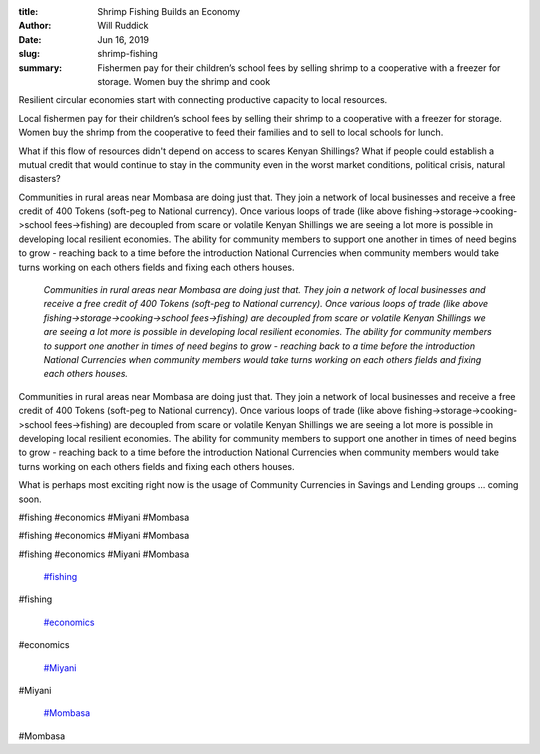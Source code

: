 :title: Shrimp Fishing Builds an Economy
:author: Will Ruddick
:date: Jun 16, 2019
:slug: shrimp-fishing
 
:summary: Fishermen pay for their children’s school fees by selling shrimp to a cooperative with a freezer for storage. Women buy the shrimp and cook 
 



.. image:: images/blog/shrimp-fishing18.webp



Resilient circular economies start with connecting productive capacity to local resources.



 



Local fishermen pay for their children’s school fees by selling their shrimp to a cooperative with a freezer for storage. Women buy the shrimp from the cooperative to feed their families and to sell to local schools for lunch.



 



What if this flow of resources didn't depend on access to scares Kenyan Shillings? What if people could establish a mutual credit that would continue to stay in the community even in the worst market conditions, political crisis, natural disasters?



 



Communities in rural areas near Mombasa are doing just that. They join a network of local businesses and receive a free credit of 400 Tokens (soft-peg to National currency). Once various loops of trade (like above fishing->storage->cooking->school fees->fishing) are decoupled from scare or volatile Kenyan Shillings we are seeing a lot more is possible in developing local resilient economies. The ability for community members to support one another in times of need begins to grow - reaching back to a time before the introduction National Currencies when community members would take turns working on each others fields and fixing each others houses.

	*Communities in rural areas near Mombasa are doing just that. They join a network of local businesses and receive a free credit of 400 Tokens (soft-peg to National currency). Once various loops of trade (like above fishing->storage->cooking->school fees->fishing) are decoupled from scare or volatile Kenyan Shillings we are seeing a lot more is possible in developing local resilient economies. The ability for community members to support one another in times of need begins to grow - reaching back to a time before the introduction National Currencies when community members would take turns working on each others fields and fixing each others houses.*


Communities in rural areas near Mombasa are doing just that. They join a network of local businesses and receive a free credit of 400 Tokens (soft-peg to National currency). Once various loops of trade (like above fishing->storage->cooking->school fees->fishing) are decoupled from scare or volatile Kenyan Shillings we are seeing a lot more is possible in developing local resilient economies. The ability for community members to support one another in times of need begins to grow - reaching back to a time before the introduction National Currencies when community members would take turns working on each others fields and fixing each others houses.



 



What is perhaps most exciting right now is the usage of Community Currencies in Savings and Lending groups ... coming soon.



#fishing #economics #Miyani #Mombasa



#fishing #economics #Miyani #Mombasa



#fishing #economics #Miyani #Mombasa

	`#fishing <https://www.grassrootseconomics.org/blog/hashtags/fishing>`_	

#fishing

	`#economics <https://www.grassrootseconomics.org/blog/hashtags/economics>`_	

#economics

	`#Miyani <https://www.grassrootseconomics.org/blog/hashtags/Miyani>`_	

#Miyani

	`#Mombasa <https://www.grassrootseconomics.org/blog/hashtags/Mombasa>`_	

#Mombasa

